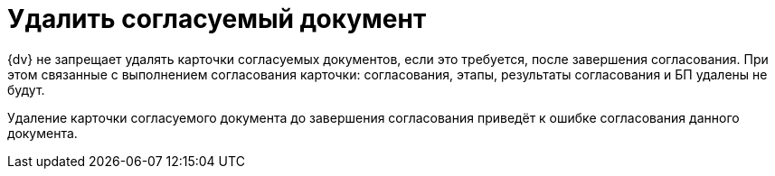 = Удалить согласуемый документ

{dv} не запрещает удалять карточки согласуемых документов, если это требуется, после завершения согласования. При этом связанные с выполнением согласования карточки: согласования, этапы, результаты согласования и БП удалены не будут.

Удаление карточки согласуемого документа до завершения согласования приведёт к ошибке согласования данного документа.
